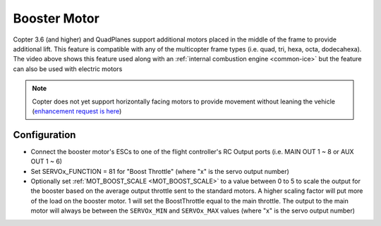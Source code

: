 .. _booster-motor:

=============
Booster Motor
=============

..  youtube:: RjjF_S69Ywk
    :width: 100%

Copter 3.6 (and higher) and QuadPlanes support additional motors placed in the middle of the frame to provide additional lift.  This feature is compatible with any of the multicopter frame types (i.e. quad, tri, hexa, octa, dodecahexa).  The video above shows this feature used along with an :ref:`internal combustion engine <common-ice>` but the feature can also be used with electric motors

.. note::

   Copter does not yet support horizontally facing motors to provide movement without leaning the vehicle (`enhancement request is here <https://github.com/ArduPilot/ardupilot/issues/10117>`__)

Configuration
-------------

-  Connect the booster motor's ESCs to one of the flight controller's RC Output ports (i.e. MAIN OUT 1 ~ 8 or AUX OUT 1 ~ 6)
-  Set SERVOx_FUNCTION = 81 for "Boost Throttle" (where "x" is the servo output number)
-  Optionally set :ref:`MOT_BOOST_SCALE <MOT_BOOST_SCALE>` to a value between 0 to 5 to scale the output for the booster based on the average output throttle sent to the standard motors.  A higher scaling factor will put more of the load on the booster motor.  1 will set the BoostThrottle equal to the main throttle.  The output to the main motor will always be between the ``SERVOx_MIN`` and ``SERVOx_MAX`` values (where "x" is the servo output number)
